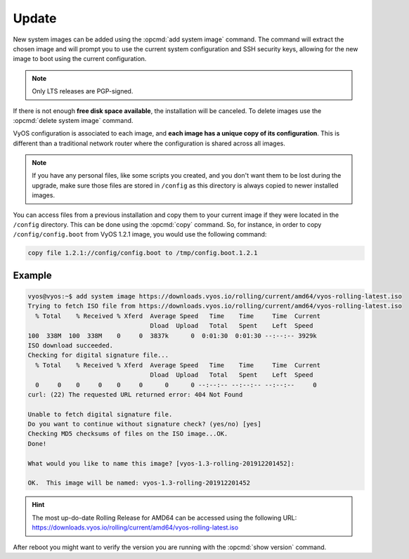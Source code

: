 .. _update_vyos:

######
Update
######

New system images can be added using the :opcmd:`add system image`
command. The command will extract the chosen image and will prompt you
to use the current system configuration and SSH security keys, allowing
for the new image to boot using the current configuration.

.. note:: Only LTS releases are PGP-signed.

.. opcmd:: add system image <url | path> [vrf name] [username user [password pass]]

   Use this command to install a new system image. You can reach the
   image from the web (http://, https://) or from your local system,
   e.g.  /tmp/vyos-1.2.3-amd64.iso.

   The `add system image` command also supports installing new versions
   of VyOS through an optional given VRF. Also if URL in question requires
   authentication, you can specify an optional username and password via
   the commandline which will be passed as "Basic-Auth" to the server.

If there is not enough **free disk space available**, the installation
will be canceled. To delete images use the :opcmd:`delete system image`
command.

VyOS configuration is associated to each image, and **each image has a
unique copy of its configuration**. This is different than a traditional
network router where the configuration is shared across all images.

.. note:: If you have any personal files, like some scripts you created,
   and you don't want them to be lost during the upgrade, make sure
   those files are stored in ``/config`` as this directory is always copied
   to newer installed images.

You can access files from a previous installation and copy them to your
current image if they were located in the ``/config`` directory. This
can be done using the :opcmd:`copy` command. So, for instance, in order
to copy ``/config/config.boot`` from VyOS 1.2.1 image, you would use the
following command:

.. code::

   copy file 1.2.1://config/config.boot to /tmp/config.boot.1.2.1


Example
"""""""

.. code-block:: none

     vyos@vyos:~$ add system image https://downloads.vyos.io/rolling/current/amd64/vyos-rolling-latest.iso
     Trying to fetch ISO file from https://downloads.vyos.io/rolling/current/amd64/vyos-rolling-latest.iso
       % Total    % Received % Xferd  Average Speed   Time    Time     Time  Current
                                      Dload  Upload   Total   Spent    Left  Speed
     100  338M  100  338M    0     0  3837k      0  0:01:30  0:01:30 --:--:-- 3929k
     ISO download succeeded.
     Checking for digital signature file...
       % Total    % Received % Xferd  Average Speed   Time    Time     Time  Current
                                      Dload  Upload   Total   Spent    Left  Speed
       0     0    0     0    0     0      0      0 --:--:-- --:--:-- --:--:--     0
     curl: (22) The requested URL returned error: 404 Not Found

     Unable to fetch digital signature file.
     Do you want to continue without signature check? (yes/no) [yes]
     Checking MD5 checksums of files on the ISO image...OK.
     Done!

     What would you like to name this image? [vyos-1.3-rolling-201912201452]:

     OK.  This image will be named: vyos-1.3-rolling-201912201452


.. hint:: | The most up-do-date Rolling Release for AMD64 can be accessed using the following URL:
   | https://downloads.vyos.io/rolling/current/amd64/vyos-rolling-latest.iso

After reboot you might want to verify the version you are running with
the :opcmd:`show version` command.
